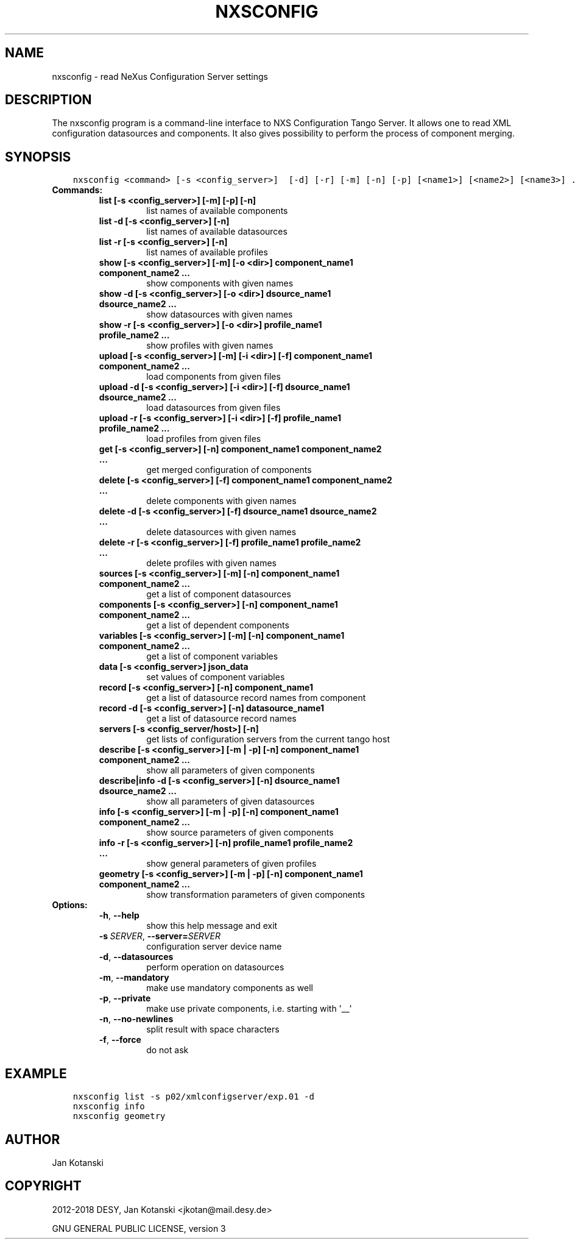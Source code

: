 .\" Man page generated from reStructuredText.
.
.
.nr rst2man-indent-level 0
.
.de1 rstReportMargin
\\$1 \\n[an-margin]
level \\n[rst2man-indent-level]
level margin: \\n[rst2man-indent\\n[rst2man-indent-level]]
-
\\n[rst2man-indent0]
\\n[rst2man-indent1]
\\n[rst2man-indent2]
..
.de1 INDENT
.\" .rstReportMargin pre:
. RS \\$1
. nr rst2man-indent\\n[rst2man-indent-level] \\n[an-margin]
. nr rst2man-indent-level +1
.\" .rstReportMargin post:
..
.de UNINDENT
. RE
.\" indent \\n[an-margin]
.\" old: \\n[rst2man-indent\\n[rst2man-indent-level]]
.nr rst2man-indent-level -1
.\" new: \\n[rst2man-indent\\n[rst2man-indent-level]]
.in \\n[rst2man-indent\\n[rst2man-indent-level]]u
..
.TH "NXSCONFIG" "1" "Jul 31, 2025" "4.26" "NXSTools"
.SH NAME
nxsconfig \- read NeXus Configuration Server settings
.SH DESCRIPTION
.sp
The nxsconfig program
is a command\-line interface to NXS Configuration Tango Server.
It allows one to read XML configuration datasources
and components. It also gives possibility to
perform the process of component merging.
.SH SYNOPSIS
.INDENT 0.0
.INDENT 3.5
.sp
.nf
.ft C
nxsconfig <command> [\-s <config_server>]  [\-d] [\-r] [\-m] [\-n] [\-p] [<name1>] [<name2>] [<name3>] ...
.ft P
.fi
.UNINDENT
.UNINDENT
.INDENT 0.0
.TP
.B Commands:
.INDENT 7.0
.TP
.B list [\-s <config_server>] [\-m] [\-p] [\-n]
list names of available components
.TP
.B list \-d [\-s <config_server>] [\-n]
list names of available datasources
.TP
.B list \-r [\-s <config_server>] [\-n]
list names of available profiles
.TP
.B show [\-s <config_server>] [\-m] [\-o <dir>] component_name1 component_name2 ...
show components with given names
.TP
.B show \-d [\-s <config_server>]  [\-o <dir>] dsource_name1 dsource_name2 ...
show datasources with given names
.TP
.B show \-r [\-s <config_server>]  [\-o <dir>] profile_name1 profile_name2 ...
show profiles with given names
.TP
.B upload [\-s <config_server>] [\-m] [\-i <dir>] [\-f] component_name1 component_name2 ...
load components from given files
.TP
.B upload \-d [\-s <config_server>]  [\-i <dir>] [\-f] dsource_name1 dsource_name2 ...
load datasources from given files
.TP
.B upload \-r [\-s <config_server>]  [\-i <dir>] [\-f] profile_name1 profile_name2 ...
load profiles from given files
.TP
.B get [\-s <config_server>]  [\-n] component_name1 component_name2 ...
get merged configuration of components
.TP
.B delete [\-s <config_server>] [\-f] component_name1 component_name2 ...
delete components with given names
.TP
.B delete \-d [\-s <config_server>] [\-f] dsource_name1 dsource_name2 ...
delete datasources with given names
.TP
.B delete \-r [\-s <config_server>] [\-f] profile_name1 profile_name2 ...
delete profiles with given names
.TP
.B sources [\-s <config_server>] [\-m] [\-n] component_name1 component_name2 ...
get a list of component datasources
.TP
.B components [\-s <config_server>] [\-n] component_name1 component_name2 ...
get a list of dependent components
.TP
.B variables [\-s <config_server>] [\-m] [\-n] component_name1 component_name2 ...
get a list of component variables
.TP
.B data [\-s <config_server>] json_data
set values of component variables
.TP
.B record [\-s <config_server>] [\-n] component_name1
get a list of datasource record names from component
.TP
.B record \-d [\-s <config_server>] [\-n] datasource_name1
get a list of datasource record names
.TP
.B servers [\-s <config_server/host>] [\-n]
get lists of configuration servers from the current tango host
.TP
.B describe [\-s <config_server>] [\-m | \-p] [\-n] component_name1 component_name2 ...
show all parameters of given components
.TP
.B describe|info \-d [\-s <config_server>] [\-n] dsource_name1 dsource_name2 ...
show all parameters of given datasources
.TP
.B info [\-s <config_server>] [\-m | \-p] [\-n] component_name1 component_name2 ...
show source parameters of given components
.TP
.B info \-r [\-s <config_server>]  [\-n] profile_name1 profile_name2 ...
show general parameters of given profiles
.TP
.B geometry [\-s <config_server>] [\-m | \-p] [\-n] component_name1 component_name2 ...
show transformation parameters of given components
.UNINDENT
.TP
.B Options:
.INDENT 7.0
.TP
.B  \-h\fP,\fB  \-\-help
show this help message and exit
.TP
.BI \-s \ SERVER\fR,\fB \ \-\-server\fB= SERVER
configuration server device name
.TP
.B  \-d\fP,\fB  \-\-datasources
perform operation on datasources
.TP
.B  \-m\fP,\fB  \-\-mandatory
make use mandatory components as well
.TP
.B  \-p\fP,\fB  \-\-private
make use private components, i.e. starting with \(aq__\(aq
.TP
.B  \-n\fP,\fB  \-\-no\-newlines
split result with space characters
.TP
.B  \-f\fP,\fB  \-\-force
do not ask
.UNINDENT
.UNINDENT
.SH EXAMPLE
.INDENT 0.0
.INDENT 3.5
.sp
.nf
.ft C
nxsconfig list \-s p02/xmlconfigserver/exp.01 \-d
nxsconfig info
nxsconfig geometry
.ft P
.fi
.UNINDENT
.UNINDENT
.SH AUTHOR
Jan Kotanski
.SH COPYRIGHT
2012-2018 DESY, Jan Kotanski <jkotan@mail.desy.de>

GNU GENERAL PUBLIC LICENSE, version 3
.\" Generated by docutils manpage writer.
.
